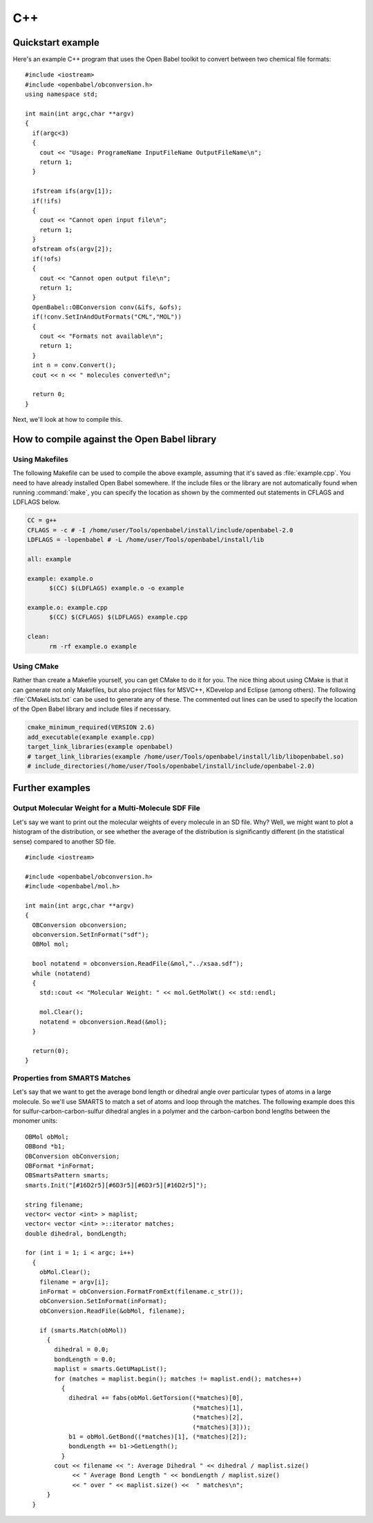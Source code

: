 C++
===

Quickstart example
------------------

Here's an example C++ program that uses the Open Babel toolkit to convert between two chemical file formats:

.. highlight:: c++

::

  #include <iostream>
  #include <openbabel/obconversion.h>
  using namespace std;

  int main(int argc,char **argv)
  {
    if(argc<3)
    {
      cout << "Usage: ProgrameName InputFileName OutputFileName\n";
      return 1;
    }

    ifstream ifs(argv[1]);
    if(!ifs)
    {
      cout << "Cannot open input file\n";
      return 1;
    }
    ofstream ofs(argv[2]);
    if(!ofs)
    {
      cout << "Cannot open output file\n";
      return 1;
    }
    OpenBabel::OBConversion conv(&ifs, &ofs);
    if(!conv.SetInAndOutFormats("CML","MOL"))
    {
      cout << "Formats not available\n";
      return 1;
    }
    int n = conv.Convert();
    cout << n << " molecules converted\n";

    return 0;
  }

Next, we'll look at how to compile this.

How to compile against the Open Babel library
---------------------------------------------

Using Makefiles
~~~~~~~~~~~~~~~

The following Makefile can be used to compile the above example, assuming that it's saved as :file:`example.cpp`. You need to have already installed Open Babel somewhere. If the include files or the library are not automatically found when running :command:`make`, you can specify the location as shown by the commented out statements in CFLAGS and LDFLAGS below.

.. code-block:: makefile

  CC = g++
  CFLAGS = -c # -I /home/user/Tools/openbabel/install/include/openbabel-2.0
  LDFLAGS = -lopenbabel # -L /home/user/Tools/openbabel/install/lib

  all: example

  example: example.o
	$(CC) $(LDFLAGS) example.o -o example

  example.o: example.cpp
	$(CC) $(CFLAGS) $(LDFLAGS) example.cpp

  clean:
	rm -rf example.o example

Using CMake
~~~~~~~~~~~

Rather than create a Makefile yourself, you can get CMake to do it for you. The nice thing about using CMake is that it can generate not only Makefiles, but also project files for MSVC++, KDevelop and Eclipse (among others). The following :file:`CMakeLists.txt` can be used to generate any of these. The commented out lines can be used to specify the location of the Open Babel library and include files if necessary.

.. code-block:: cmake

  cmake_minimum_required(VERSION 2.6)
  add_executable(example example.cpp)
  target_link_libraries(example openbabel)
  # target_link_libraries(example /home/user/Tools/openbabel/install/lib/libopenbabel.so)
  # include_directories(/home/user/Tools/openbabel/install/include/openbabel-2.0)

Further examples
----------------

Output Molecular Weight for a Multi-Molecule SDF File
~~~~~~~~~~~~~~~~~~~~~~~~~~~~~~~~~~~~~~~~~~~~~~~~~~~~~

Let's say we want to print out the molecular weights of every molecule in an SD file. Why? Well, we might want to plot a histogram of the distribution, or see whether the average of the distribution is significantly different (in the statistical sense) compared to another SD file.

::

  #include <iostream>

  #include <openbabel/obconversion.h>
  #include <openbabel/mol.h>

  int main(int argc,char **argv)
  {
    OBConversion obconversion;
    obconversion.SetInFormat("sdf");
    OBMol mol;

    bool notatend = obconversion.ReadFile(&mol,"../xsaa.sdf");
    while (notatend)
    {
      std::cout << "Molecular Weight: " << mol.GetMolWt() << std::endl;
      
      mol.Clear();
      notatend = obconversion.Read(&mol);
    }

    return(0);
  }

Properties from SMARTS Matches
~~~~~~~~~~~~~~~~~~~~~~~~~~~~~~

Let's say that we want to get the average bond length or dihedral angle over particular types of atoms in a large molecule. So we'll use SMARTS to match a set of atoms and loop through the matches. The following example does this for sulfur-carbon-carbon-sulfur dihedral angles in a polymer and the carbon-carbon bond lengths between the monomer units::

  OBMol obMol;
  OBBond *b1;
  OBConversion obConversion;
  OBFormat *inFormat;
  OBSmartsPattern smarts;
  smarts.Init("[#16D2r5][#6D3r5][#6D3r5][#16D2r5]");

  string filename;
  vector< vector <int> > maplist;
  vector< vector <int> >::iterator matches;
  double dihedral, bondLength;

  for (int i = 1; i < argc; i++)
    {
      obMol.Clear();
      filename = argv[i];
      inFormat = obConversion.FormatFromExt(filename.c_str());
      obConversion.SetInFormat(inFormat);
      obConversion.ReadFile(&obMol, filename);
      
      if (smarts.Match(obMol))
	{
	  dihedral = 0.0;
          bondLength = 0.0;
	  maplist = smarts.GetUMapList();
	  for (matches = maplist.begin(); matches != maplist.end(); matches++)
	    {
	      dihedral += fabs(obMol.GetTorsion((*matches)[0],
						(*matches)[1],
						(*matches)[2],
						(*matches)[3]));
              b1 = obMol.GetBond((*matches)[1], (*matches)[2]);
              bondLength += b1->GetLength();
	    }
	  cout << filename << ": Average Dihedral " << dihedral / maplist.size()
	       << " Average Bond Length " << bondLength / maplist.size()
	       << " over " << maplist.size() <<  " matches\n";
	}
    }

